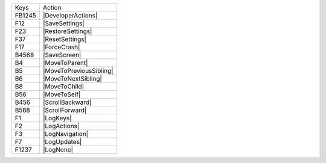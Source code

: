 ======  =======================
Keys    Action
------  -----------------------
FB1245  |DeveloperActions|
F12     |SaveSettings|
F23     |RestoreSettings|
F37     |ResetSettings|
F17     |ForceCrash|
B4568   |SaveScreen|
B4      |MoveToParent|
B5      |MoveToPreviousSibling|
B6      |MoveToNextSibling|
B8      |MoveToChild|
B56     |MoveToSelf|
B456    |ScrollBackward|
B568    |ScrollForward|
F1      |LogKeys|
F2      |LogActions|
F3      |LogNavigation|
F7      |LogUpdates|
F1237   |LogNone|
======  =======================

